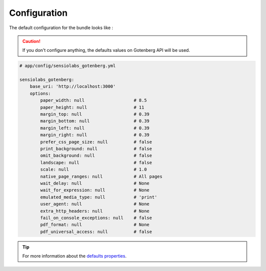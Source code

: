 Configuration
=============

The default configuration for the bundle looks like :

.. caution::

    If you don't configure anything, the defaults values on Gotenberg API
    will be used.

.. code-block:: yaml

    # app/config/sensiolabs_gotenberg.yml

    sensiolabs_gotenberg:
        base_uri: 'http://localhost:3000'
        options:
            paper_width: null                   # 8.5
            paper_height: null                  # 11
            margin_top: null                    # 0.39
            margin_bottom: null                 # 0.39
            margin_left: null                   # 0.39
            margin_right: null                  # 0.39
            prefer_css_page_size: null          # false
            print_background: null              # false
            omit_background: null               # false
            landscape: null                     # false
            scale: null                         # 1.0
            native_page_ranges: null            # All pages
            wait_delay: null                    # None
            wait_for_expression: null           # None
            emulated_media_type: null           # 'print'
            user_agent: null                    # None
            extra_http_headers: null            # None
            fail_on_console_exceptions: null    # false
            pdf_format: null                    # None
            pdf_universal_access: null          # false

.. tip::

    For more information about the `defaults properties`_.

.. _defaults properties: https://gotenberg.dev/docs/routes#page-properties-chromium
